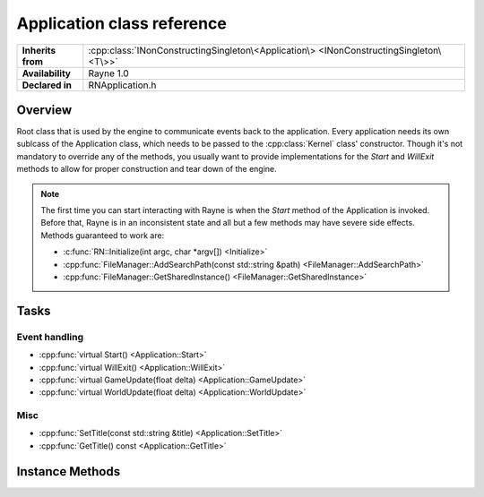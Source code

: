 .. _rnapplication.rst:

***************************
Application class reference
***************************

.. namespace:: RN
.. class:: Application

+-------------------+----------------------------------------------------------------------------------------+
| **Inherits from** | :cpp:class:`INonConstructingSingleton\<Application\> <INonConstructingSingleton\<T\>>` |
+-------------------+----------------------------------------------------------------------------------------+
| **Availability**  | Rayne 1.0                                                                              |
+-------------------+----------------------------------------------------------------------------------------+
| **Declared in**   | RNApplication.h                                                                        |
+-------------------+----------------------------------------------------------------------------------------+

Overview
========

Root class that is used by the engine to communicate events back to the application. Every application needs its own sublcass of the Application class, which needs to be passed to the :cpp:class:`Kernel` class' constructor. Though it's not mandatory to override any of the methods, you usually want to provide implementations for the `Start` and `WillExit` methods to allow for proper construction and tear down of the engine.

.. note::
	
	The first time you can start interacting with Rayne is when the `Start` method of the Application is invoked. Before that, Rayne is in an inconsistent state and all but a few methods may have severe side effects. Methods guaranteed to work are:

	* :c:func:`RN::Initialize(int argc, char *argv[]) <Initialize>`
	* :cpp:func:`FileManager::AddSearchPath(const std::string &path) <FileManager::AddSearchPath>`
	* :cpp:func:`FileManager::GetSharedInstance() <FileManager::GetSharedInstance>`

Tasks
=====

Event handling
--------------

* :cpp:func:`virtual Start() <Application::Start>`
* :cpp:func:`virtual WillExit() <Application::WillExit>`
* :cpp:func:`virtual GameUpdate(float delta) <Application::GameUpdate>`
* :cpp:func:`virtual WorldUpdate(float delta) <Application::WorldUpdate>`

Misc
----

* :cpp:func:`SetTitle(const std::string &title) <Application::SetTitle>`
* :cpp:func:`GetTitle() const <Application::GetTitle>`


Instance Methods
================

.. class:: Application
	
	.. function:: void Start()

		Invoked when the kernel finished bootstrapping the engine, and all engine calls became available. At this point, the Kernel bootstrapped the basic input interface, the renderer as well as the rendering surface, amongst other things.

	.. function:: void WillExit()

		Called before the kernel will exit and tear down the engine. You should use this method to properly close any file handles, flush logs and do other kinds of clean ups required for a clean shut down.

	.. function:: void GameUpdate(float delta)

		Called every frame

	.. function:: void WorldUpdate(float delta)

		Called after each world step, ie once per frame if there is a completely loaded world available.

	.. function:: void SetTitle(const std::string &title)

		Changes the title displayed in the engine window

	.. function:: std::string &GetTitle() const

		Returns the title displayed in the engine window. This defaults to the application title as defined in the manifest.json
